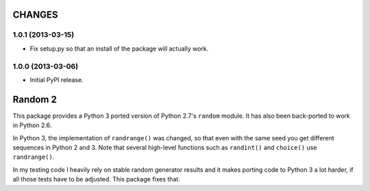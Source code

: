 =======
CHANGES
=======

1.0.1 (2013-03-15)
------------------

- Fix setup.py so that an install of the package will actually work.


1.0.0 (2013-03-06)
------------------

- Initial PyPI release.


========
Random 2
========

This package provides a Python 3 ported version of Python 2.7's ``random``
module. It has also been back-ported to work in Python 2.6.

In Python 3, the implementation of ``randrange()`` was changed, so that even
with the same seed you get different sequences in Python 2 and 3. Note that
several high-level functions such as ``randint()`` and ``choice()`` use
``randrange()``.

In my testing code I heavily rely on stable random generator results and it
makes porting code to Python 3 a lot harder, if all those tests have to be
adjusted. This package fixes that.


